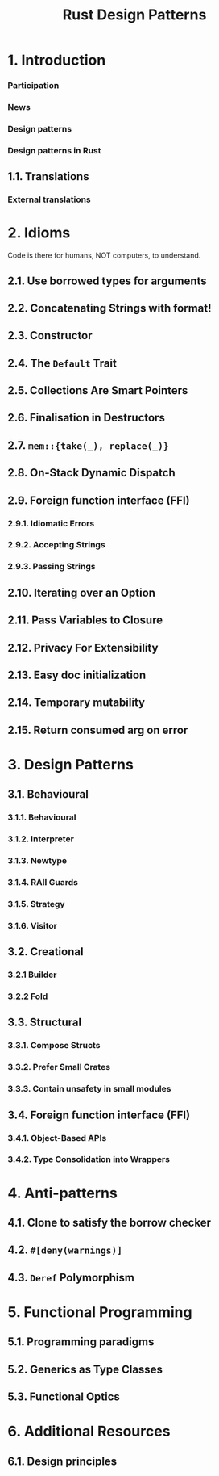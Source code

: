 #+TITLE: Rust Design Patterns
#+VERSION: Latest update 2024-03-17 Github https://github.com/rust-unofficial/patterns
#+STARTUP: entitiespretty
#+STARTUP: indent
#+STARTUP: overview

* 1. Introduction
*** Participation
*** News
*** Design patterns
*** Design patterns in Rust

** 1.1. Translations
*** External translations

* 2. Idioms
Code is there for humans, NOT computers, to understand.

** 2.1. Use borrowed types for arguments
** 2.2. Concatenating Strings with format!
** 2.3. Constructor
** 2.4. The ~Default~ Trait
** 2.5. Collections Are Smart Pointers
** 2.6. Finalisation in Destructors
** 2.7. ~mem::{take(_), replace(_)}~
** 2.8. On-Stack Dynamic Dispatch
** 2.9. Foreign function interface (FFI)
*** 2.9.1. Idiomatic Errors
*** 2.9.2. Accepting Strings
*** 2.9.3. Passing Strings

** 2.10. Iterating over an Option
** 2.11. Pass Variables to Closure
** 2.12. Privacy For Extensibility
** 2.13. Easy doc initialization
** 2.14. Temporary mutability
** 2.15. Return consumed arg on error

* 3. Design Patterns
** 3.1. Behavioural
*** 3.1.1. Behavioural
*** 3.1.2. Interpreter
*** 3.1.3. Newtype
*** 3.1.4. RAII Guards
*** 3.1.5. Strategy
*** 3.1.6. Visitor

** 3.2. Creational
*** 3.2.1 Builder
*** 3.2.2 Fold

** 3.3. Structural
*** 3.3.1. Compose Structs
*** 3.3.2. Prefer Small Crates
*** 3.3.3. Contain unsafety in small modules

** 3.4. Foreign function interface (FFI)
*** 3.4.1. Object-Based APIs
*** 3.4.2. Type Consolidation into Wrappers

* 4. Anti-patterns
** 4.1. Clone to satisfy the borrow checker
** 4.2. ~#[deny(warnings)]~
** 4.3. ~Deref~ Polymorphism

* 5. Functional Programming
** 5.1. Programming paradigms
** 5.2. Generics as Type Classes
** 5.3. Functional Optics

* 6. Additional Resources
** 6.1. Design principles
